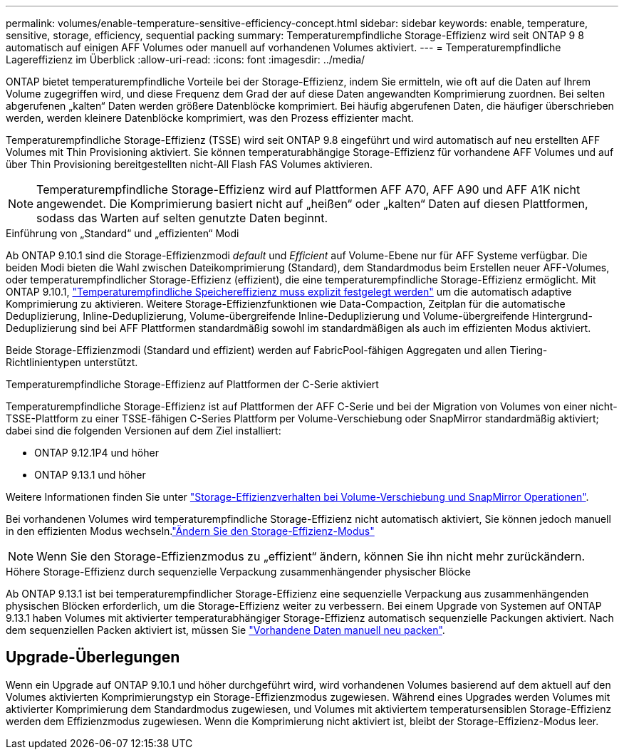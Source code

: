 ---
permalink: volumes/enable-temperature-sensitive-efficiency-concept.html 
sidebar: sidebar 
keywords: enable, temperature, sensitive, storage, efficiency, sequential packing 
summary: Temperaturempfindliche Storage-Effizienz wird seit ONTAP 9 8 automatisch auf einigen AFF Volumes oder manuell auf vorhandenen Volumes aktiviert. 
---
= Temperaturempfindliche Lagereffizienz im Überblick
:allow-uri-read: 
:icons: font
:imagesdir: ../media/


[role="lead"]
ONTAP bietet temperaturempfindliche Vorteile bei der Storage-Effizienz, indem Sie ermitteln, wie oft auf die Daten auf Ihrem Volume zugegriffen wird, und diese Frequenz dem Grad der auf diese Daten angewandten Komprimierung zuordnen. Bei selten abgerufenen „kalten“ Daten werden größere Datenblöcke komprimiert. Bei häufig abgerufenen Daten, die häufiger überschrieben werden, werden kleinere Datenblöcke komprimiert, was den Prozess effizienter macht.

Temperaturempfindliche Storage-Effizienz (TSSE) wird seit ONTAP 9.8 eingeführt und wird automatisch auf neu erstellten AFF Volumes mit Thin Provisioning aktiviert. Sie können temperaturabhängige Storage-Effizienz für vorhandene AFF Volumes und auf über Thin Provisioning bereitgestellten nicht-All Flash FAS Volumes aktivieren.


NOTE: Temperaturempfindliche Storage-Effizienz wird auf Plattformen AFF A70, AFF A90 und AFF A1K nicht angewendet. Die Komprimierung basiert nicht auf „heißen“ oder „kalten“ Daten auf diesen Plattformen, sodass das Warten auf selten genutzte Daten beginnt.

.Einführung von „Standard“ und „effizienten“ Modi
Ab ONTAP 9.10.1 sind die Storage-Effizienzmodi _default_ und _Efficient_ auf Volume-Ebene nur für AFF Systeme verfügbar. Die beiden Modi bieten die Wahl zwischen Dateikomprimierung (Standard), dem Standardmodus beim Erstellen neuer AFF-Volumes, oder temperaturempfindlicher Storage-Effizienz (effizient), die eine temperaturempfindliche Storage-Effizienz ermöglicht. Mit ONTAP 9.10.1, link:../volumes/set-efficiency-mode-task.html["Temperaturempfindliche Speichereffizienz muss explizit festgelegt werden"] um die automatisch adaptive Komprimierung zu aktivieren. Weitere Storage-Effizienzfunktionen wie Data-Compaction, Zeitplan für die automatische Deduplizierung, Inline-Deduplizierung, Volume-übergreifende Inline-Deduplizierung und Volume-übergreifende Hintergrund-Deduplizierung sind bei AFF Plattformen standardmäßig sowohl im standardmäßigen als auch im effizienten Modus aktiviert.

Beide Storage-Effizienzmodi (Standard und effizient) werden auf FabricPool-fähigen Aggregaten und allen Tiering-Richtlinientypen unterstützt.

.Temperaturempfindliche Storage-Effizienz auf Plattformen der C-Serie aktiviert
Temperaturempfindliche Storage-Effizienz ist auf Plattformen der AFF C-Serie und bei der Migration von Volumes von einer nicht-TSSE-Plattform zu einer TSSE-fähigen C-Series Plattform per Volume-Verschiebung oder SnapMirror standardmäßig aktiviert; dabei sind die folgenden Versionen auf dem Ziel installiert:

* ONTAP 9.12.1P4 und höher
* ONTAP 9.13.1 und höher


Weitere Informationen finden Sie unter link:../volumes/storage-efficiency-behavior-snapmirror-reference.html["Storage-Effizienzverhalten bei Volume-Verschiebung und SnapMirror Operationen"].

Bei vorhandenen Volumes wird temperaturempfindliche Storage-Effizienz nicht automatisch aktiviert, Sie können jedoch manuell in den effizienten Modus wechseln.link:../volumes/change-efficiency-mode-task.html["Ändern Sie den Storage-Effizienz-Modus"]


NOTE: Wenn Sie den Storage-Effizienzmodus zu „effizient“ ändern, können Sie ihn nicht mehr zurückändern.

.Höhere Storage-Effizienz durch sequenzielle Verpackung zusammenhängender physischer Blöcke
Ab ONTAP 9.13.1 ist bei temperaturempfindlicher Storage-Effizienz eine sequenzielle Verpackung aus zusammenhängenden physischen Blöcken erforderlich, um die Storage-Effizienz weiter zu verbessern. Bei einem Upgrade von Systemen auf ONTAP 9.13.1 haben Volumes mit aktivierter temperaturabhängiger Storage-Effizienz automatisch sequenzielle Packungen aktiviert. Nach dem sequenziellen Packen aktiviert ist, müssen Sie link:../volumes/run-efficiency-operations-manual-task.html["Vorhandene Daten manuell neu packen"].



== Upgrade-Überlegungen

Wenn ein Upgrade auf ONTAP 9.10.1 und höher durchgeführt wird, wird vorhandenen Volumes basierend auf dem aktuell auf den Volumes aktivierten Komprimierungstyp ein Storage-Effizienzmodus zugewiesen. Während eines Upgrades werden Volumes mit aktivierter Komprimierung dem Standardmodus zugewiesen, und Volumes mit aktiviertem temperatursensiblen Storage-Effizienz werden dem Effizienzmodus zugewiesen. Wenn die Komprimierung nicht aktiviert ist, bleibt der Storage-Effizienz-Modus leer.
